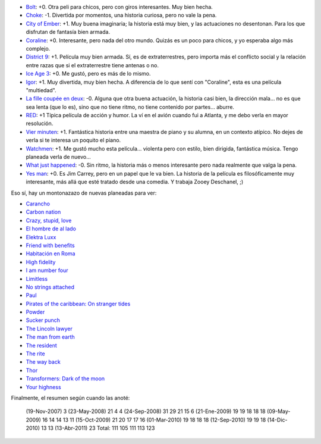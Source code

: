 .. title: Lento verano a nivel películas
.. date: 2011-04-13 11:27:47
.. tags: películas

- `Bolt <http://www.imdb.com/title/tt0397892/>`_: +0. Otra peli para chicos, pero con giros interesantes. Muy bien hecha.

- `Choke <http://www.imdb.com/title/tt1024715/>`_: -1. Divertida por momentos, una historia curiosa, pero no vale la pena.

- `City of Ember <http://www.imdb.com/title/tt0970411/>`_: +1. Muy buena imaginaria; la historia está muy bien, y las actuaciones no desentonan. Para los que disfrutan de fantasía bien armada.

- `Coraline <http://www.imdb.com/title/tt0327597/>`_: +0. Interesante, pero nada del otro mundo. Quizás es un poco para chicos, y yo esperaba algo más complejo.

- `District 9 <http://www.imdb.com/title/tt1136608/>`_: +1. Película muy bien armada. Sí, es de extraterrestres, pero importa más el conflicto social y la relación entre razas que si el extraterrestre tiene antenas o no.

- `Ice Age 3 <http://www.imdb.com/title/tt1080016/>`_: +0. Me gustó, pero es más de lo mismo.

- `Igor <http://www.imdb.com/title/tt0465502/>`_: +1. Muy divertida, muy bien hecha. A diferencia de lo que sentí con "Coraline", esta es una película "multiedad".

- `La fille coupée en deux <http://www.imdb.com/title/tt0901485/>`_: -0. Alguna que otra buena actuación, la historia casi bien, la dirección mala... no es que sea lenta (que lo es), sino que no tiene ritmo, no tiene contenido por partes... aburre.

- `RED <http://www.imdb.com/title/tt1245526/>`_: +1 Típica película de acción y humor. La ví en el avión cuando fui a Atlanta, y me debo verla en mayor resolución.

- `Vier minuten <http://www.imdb.com/title/tt0461694/>`_: +1. Fantástica historia entre una maestra de piano y su alumna, en un contexto atípico. No dejes de verla si te interesa un poquito el piano.

- `Watchmen <http://www.imdb.com/title/tt0409459/>`_: +1. Me gustó mucho esta película... violenta pero con estilo, bien dirigida, fantástica música. Tengo planeada verla de nuevo...

- `What just happened <http://www.imdb.com/title/tt0486674/>`_: -0. Sin ritmo, la historia más o menos interesante pero nada realmente que valga la pena.

- `Yes man <http://www.imdb.com/title/tt1068680/>`_: +0. Es Jim Carrey, pero en un papel que le va bien. La historia de la película es filosóficamente muy interesante, más allá que esté tratado desde una comedia. Y trabaja Zooey Deschanel, ;)

Eso sí, hay un montonazazo de nuevas planeadas para ver:

- `Carancho <http://www.imdb.com/title/tt1542852/>`_

- `Carbon nation <http://www.imdb.com/title/tt1482991/>`_

- `Crazy, stupid, love <http://www.imdb.com/title/tt1570728/>`_

- `El hombre de al lado <http://www.imdb.com/title/tt1529252/>`_

- `Elektra Luxx <http://www.imdb.com/title/tt1340773/>`_

- `Friend with benefits <http://www.imdb.com/title/tt1632708/>`_

- `Habitación en Roma <http://www.imdb.com/title/tt1263750/>`_

- `High fidelity <http://www.imdb.com/title/tt0146882/>`_

- `I am number four <http://www.imdb.com/title/tt1464540/>`_

- `Limitless <http://www.imdb.com/title/tt1219289/>`_

- `No strings attached <http://www.imdb.com/title/tt1411238/>`_

- `Paul <http://www.imdb.com/title/tt1092026/>`_

- `Pirates of the caribbean: On stranger tides <http://www.imdb.com/title/tt1298650/>`_

- `Powder <http://www.imdb.com/title/tt0114168/>`_

- `Sucker punch <http://www.imdb.com/title/tt0978764/>`_

- `The Lincoln lawyer <http://www.imdb.com/title/tt1189340/>`_

- `The man from earth <http://www.imdb.com/title/tt0756683/>`_

- `The resident <http://www.imdb.com/title/tt1334102/>`_

- `The rite <http://www.imdb.com/title/tt1161864/>`_

- `The way back <http://www.imdb.com/title/tt1023114/>`_

- `Thor <http://www.imdb.com/title/tt0800369/>`_

- `Transformers: Dark of the moon <http://www.imdb.com/title/tt1399103/>`_

- `Your highness <http://www.imdb.com/title/tt1240982/>`_

Finalmente, el resumen según cuando las anoté:

    (19-Nov-2007)    3
    (23-May-2008)   21    4    4
    (24-Sep-2008)   31   29   21   15    6
    (21-Ene-2009)   19   19   18   18   18
    (09-May-2009)   16   14   14   13   11
    (15-Oct-2009)   21   20   17   17   16
    (01-Mar-2010)        19   18   18   18
    (12-Sep-2010)             19   19   18
    (14-Dic-2010)                  13   13
    (13-Abr-2011)                       23
    Total:         111  105  111  113  123
